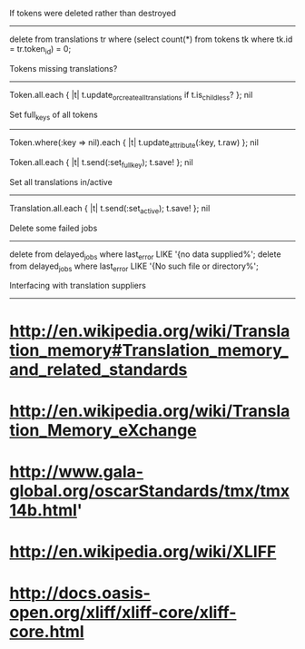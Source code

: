 If tokens were deleted rather than destroyed
--------------------------------------------

delete from translations tr where (select count(*) from tokens tk where tk.id = tr.token_id) = 0;


Tokens missing translations?
----------------------------

Token.all.each { |t| t.update_or_create_all_translations if t.is_childless? }; nil


Set full_keys of all tokens
---------------------------

Token.where(:key => nil).each { |t| t.update_attribute(:key, t.raw) }; nil
# deleted some garbled ones

Token.all.each { |t| t.send(:set_full_key); t.save! }; nil


Set all translations in/active
------------------------------

Translation.all.each { |t| t.send(:set_active); t.save! }; nil


Delete some failed jobs
-----------------------

delete from delayed_jobs where last_error LIKE '{no data supplied%';
delete from delayed_jobs where last_error LIKE '{No such file or directory%';


Interfacing with translation suppliers
--------------------------------------

* http://en.wikipedia.org/wiki/Translation_memory#Translation_memory_and_related_standards
* http://en.wikipedia.org/wiki/Translation_Memory_eXchange
* http://www.gala-global.org/oscarStandards/tmx/tmx14b.html'
* http://en.wikipedia.org/wiki/XLIFF
* http://docs.oasis-open.org/xliff/xliff-core/xliff-core.html
